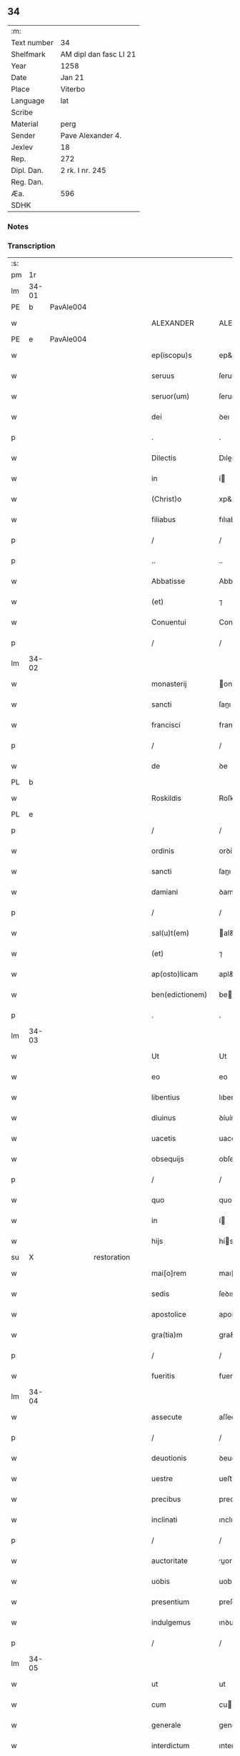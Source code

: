 ** 34
| :m:         |                        |
| Text number | 34                     |
| Shelfmark   | AM dipl dan fasc LI 21 |
| Year        | 1258                   |
| Date        | Jan 21                 |
| Place       | Viterbo                |
| Language    | lat                    |
| Scribe      |                        |
| Material    | perg                   |
| Sender      | Pave Alexander 4.      |
| Jexlev      | 18                     |
| Rep.        | 272                    |
| Dipl. Dan.  | 2 rk. I nr. 245        |
| Reg. Dan.   |                        |
| Æa.         | 596                    |
| SDHK        |                        |

*** Notes


*** Transcription
| :s: |       |   |             |   |   |                  |                |   |   |   |   |     |   |   |   |             |
| pm  |    1r |   |             |   |   |                  |                |   |   |   |   |     |   |   |   |             |
| lm  | 34-01 |   |             |   |   |                  |                |   |   |   |   |     |   |   |   |             |
| PE  |     b | PavAle004  |             |   |   |                  |                |   |   |   |   |     |   |   |   |             |
| w   |       |   |             |   |   | ALEXANDER        | ALEXANDER      |   |   |   |   | lat |   |   |   |       34-01 |
| PE  |     e |  PavAle004 |             |   |   |                  |                |   |   |   |   |     |   |   |   |             |
| w   |       |   |             |   |   | ep(iscopu)s      | ep&pk;s        |   |   |   |   | lat |   |   |   |       34-01 |
| w   |       |   |             |   |   | seruus           | ſeruus         |   |   |   |   | lat |   |   |   |       34-01 |
| w   |       |   |             |   |   | seruor(um)       | ſeruoꝝ         |   |   |   |   | lat |   |   |   |       34-01 |
| w   |       |   |             |   |   | dei              | ꝺeı            |   |   |   |   | lat |   |   |   |       34-01 |
| p   |       |   |             |   |   | .                | .              |   |   |   |   | lat |   |   |   |       34-01 |
| w   |       |   |             |   |   | Dilectis         | Dıleıs        |   |   |   |   | lat |   |   |   |       34-01 |
| w   |       |   |             |   |   | in               | í             |   |   |   |   | lat |   |   |   |       34-01 |
| w   |       |   |             |   |   | (Christ)o        | xp&pk;o        |   |   |   |   | lat |   |   |   |       34-01 |
| w   |       |   |             |   |   | filiabus         | fılıabus       |   |   |   |   | lat |   |   |   |       34-01 |
| p   |       |   |             |   |   | /                | /              |   |   |   |   | lat |   |   |   |       34-01 |
| p   |       |   |             |   |   | ..               | ..             |   |   |   |   | lat |   |   |   |       34-01 |
| w   |       |   |             |   |   | Abbatisse        | Abbatıſſe      |   |   |   |   | lat |   |   |   |       34-01 |
| w   |       |   |             |   |   | (et)             | ⁊              |   |   |   |   | lat |   |   |   |       34-01 |
| w   |       |   |             |   |   | Conuentui        | Conuentuí      |   |   |   |   | lat |   |   |   |       34-01 |
| p   |       |   |             |   |   | /                | /              |   |   |   |   | lat |   |   |   |       34-01 |
| lm  | 34-02 |   |             |   |   |                  |                |   |   |   |   |     |   |   |   |             |
| w   |       |   |             |   |   | monasterij       | onaﬅerí      |   |   |   |   | lat |   |   |   |       34-02 |
| w   |       |   |             |   |   | sancti           | ſanı          |   |   |   |   | lat |   |   |   |       34-02 |
| w   |       |   |             |   |   | francisci        | francıſcı      |   |   |   |   | lat |   |   |   |       34-02 |
| p   |       |   |             |   |   | /                | /              |   |   |   |   | lat |   |   |   |       34-02 |
| w   |       |   |             |   |   | de               | ꝺe             |   |   |   |   | lat |   |   |   |       34-02 |
| PL  |     b |   |             |   |   |                  |                |   |   |   |   |     |   |   |   |             |
| w   |       |   |             |   |   | Roskildis        | Roſkılꝺıs      |   |   |   |   | lat |   |   |   |       34-02 |
| PL  |     e |   |             |   |   |                  |                |   |   |   |   |     |   |   |   |             |
| p   |       |   |             |   |   | /                | /              |   |   |   |   | lat |   |   |   |       34-02 |
| w   |       |   |             |   |   | ordinis          | orꝺínís        |   |   |   |   | lat |   |   |   |       34-02 |
| w   |       |   |             |   |   | sancti           | ſanı          |   |   |   |   | lat |   |   |   |       34-02 |
| w   |       |   |             |   |   | damiani          | ꝺamıaní        |   |   |   |   | lat |   |   |   |       34-02 |
| p   |       |   |             |   |   | /                | /              |   |   |   |   | lat |   |   |   |       34-02 |
| w   |       |   |             |   |   | sal(u)t(em)      | al&pk;t       |   |   |   |   | lat |   |   |   |       34-02 |
| w   |       |   |             |   |   | (et)             | ⁊              |   |   |   |   | lat |   |   |   |       34-02 |
| w   |       |   |             |   |   | ap(osto)licam    | apl&pk;ıca    |   |   |   |   | lat |   |   |   |       34-02 |
| w   |       |   |             |   |   | ben(edictionem)  | be&pk;        |   |   |   |   | lat |   |   |   |       34-02 |
| p   |       |   |             |   |   | .                | .              |   |   |   |   | lat |   |   |   |       34-02 |
| lm  | 34-03 |   |             |   |   |                  |                |   |   |   |   |     |   |   |   |             |
| w   |       |   |             |   |   | Ut               | Ut             |   |   |   |   | lat |   |   |   |       34-03 |
| w   |       |   |             |   |   | eo               | eo             |   |   |   |   | lat |   |   |   |       34-03 |
| w   |       |   |             |   |   | libentius        | lıbentíus      |   |   |   |   | lat |   |   |   |       34-03 |
| w   |       |   |             |   |   | diuinus          | ꝺíuínus        |   |   |   |   | lat |   |   |   |       34-03 |
| w   |       |   |             |   |   | uacetis          | uacetıs        |   |   |   |   | lat |   |   |   |       34-03 |
| w   |       |   |             |   |   | obsequijs        | obſequís      |   |   |   |   | lat |   |   |   |       34-03 |
| p   |       |   |             |   |   | /                | /              |   |   |   |   | lat |   |   |   |       34-03 |
| w   |       |   |             |   |   | quo              | quo            |   |   |   |   | lat |   |   |   |       34-03 |
| w   |       |   |             |   |   | in               | í             |   |   |   |   | lat |   |   |   |       34-03 |
| w   |       |   |             |   |   | hijs             | hís           |   |   |   |   | lat |   |   |   |       34-03 |
| su  |     X |   | restoration |   |   |                  |                |   |   |   |   |     |   |   |   |             |
| w   |       |   |             |   |   | mai[o]rem        | maı[o]re      |   |   |   |   | lat |   |   |   |       34-03 |
| w   |       |   |             |   |   | sedis            | ſeꝺıs          |   |   |   |   | lat |   |   |   |       34-03 |
| w   |       |   |             |   |   | apostolice       | apoﬅolıce      |   |   |   |   | lat |   |   |   |       34-03 |
| w   |       |   |             |   |   | gra(tia)m        | gra&pk;       |   |   |   |   | lat |   |   |   |       34-03 |
| p   |       |   |             |   |   | /                | /              |   |   |   |   | lat |   |   |   |       34-03 |
| w   |       |   |             |   |   | fueritis         | fuerıtıs       |   |   |   |   | lat |   |   |   |       34-03 |
| lm  | 34-04 |   |             |   |   |                  |                |   |   |   |   |     |   |   |   |             |
| w   |       |   |             |   |   | assecute         | aſſecute       |   |   |   |   | lat |   |   |   |       34-04 |
| p   |       |   |             |   |   | /                | /              |   |   |   |   | lat |   |   |   |       34-04 |
| w   |       |   |             |   |   | deuotionis       | ꝺeuotıonís     |   |   |   |   | lat |   |   |   |       34-04 |
| w   |       |   |             |   |   | uestre           | ueﬅre          |   |   |   |   | lat |   |   |   |       34-04 |
| w   |       |   |             |   |   | precibus         | precıbus       |   |   |   |   | lat |   |   |   |       34-04 |
| w   |       |   |             |   |   | inclinati        | ınclınatı      |   |   |   |   | lat |   |   |   |       34-04 |
| p   |       |   |             |   |   | /                | /              |   |   |   |   | lat |   |   |   |       34-04 |
| w   |       |   |             |   |   | auctoritate      | uorıtate     |   |   |   |   | lat |   |   |   |       34-04 |
| w   |       |   |             |   |   | uobis            | uobıs          |   |   |   |   | lat |   |   |   |       34-04 |
| w   |       |   |             |   |   | presentium       | preſentıu     |   |   |   |   | lat |   |   |   |       34-04 |
| w   |       |   |             |   |   | indulgemus       | ınꝺulgemus     |   |   |   |   | lat |   |   |   |       34-04 |
| p   |       |   |             |   |   | /                | /              |   |   |   |   | lat |   |   |   |       34-04 |
| lm  | 34-05 |   |             |   |   |                  |                |   |   |   |   |     |   |   |   |             |
| w   |       |   |             |   |   | ut               | ut             |   |   |   |   | lat |   |   |   |       34-05 |
| w   |       |   |             |   |   | cum              | cu            |   |   |   |   | lat |   |   |   |       34-05 |
| w   |       |   |             |   |   | generale         | generale       |   |   |   |   | lat |   |   |   |       34-05 |
| w   |       |   |             |   |   | interdictum      | ınterꝺıu     |   |   |   |   | lat |   |   |   |       34-05 |
| w   |       |   |             |   |   | terre            | terre          |   |   |   |   | lat |   |   |   |       34-05 |
| w   |       |   |             |   |   | fuerit           | fuerıt         |   |   |   |   | lat |   |   |   |       34-05 |
| p   |       |   |             |   |   | /                | /              |   |   |   |   | lat |   |   |   |       34-05 |
| w   |       |   |             |   |   | liceat           | lıceat         |   |   |   |   | lat |   |   |   |       34-05 |
| w   |       |   |             |   |   | familiaribus     | famılıarıbus   |   |   |   |   | lat |   |   |   |       34-05 |
| w   |       |   |             |   |   | uestris          | ueﬅrıs         |   |   |   |   | lat |   |   |   |       34-05 |
| w   |       |   |             |   |   | (et)             | ⁊              |   |   |   |   | lat |   |   |   |       34-05 |
| w   |       |   |             |   |   | oblatis          | oblatıs        |   |   |   |   | lat |   |   |   |       34-05 |
| p   |       |   |             |   |   | /                | /              |   |   |   |   | lat |   |   |   |       34-05 |
| w   |       |   |             |   |   | in               | í             |   |   |   |   | lat |   |   |   |       34-05 |
| w   |       |   |             |   |   | mona-¦sterio     | ona-¦ﬅerıo    |   |   |   |   | lat |   |   |   | 34-05—34-06 |
| w   |       |   |             |   |   | u(est)ro         | ur&pk;o        |   |   |   |   | lat |   |   |   |       34-06 |
| p   |       |   |             |   |   | /                | /              |   |   |   |   | lat |   |   |   |       34-06 |
| w   |       |   |             |   |   | ianuis           | ıanuís         |   |   |   |   | lat |   |   |   |       34-06 |
| w   |       |   |             |   |   | clausis          | clauſıs        |   |   |   |   | lat |   |   |   |       34-06 |
| p   |       |   |             |   |   | /                | /              |   |   |   |   | lat |   |   |   |       34-06 |
| w   |       |   |             |   |   | non              | no            |   |   |   |   | lat |   |   |   |       34-06 |
| w   |       |   |             |   |   | pulsatis         | pulſatıs       |   |   |   |   | lat |   |   |   |       34-06 |
| w   |       |   |             |   |   | campanis         | campanís       |   |   |   |   | lat |   |   |   |       34-06 |
| p   |       |   |             |   |   | /                | /              |   |   |   |   | lat |   |   |   |       34-06 |
| w   |       |   |             |   |   | interdictis      | ınterꝺııs     |   |   |   |   | lat |   |   |   |       34-06 |
| w   |       |   |             |   |   | (et)             | ⁊              |   |   |   |   | lat |   |   |   |       34-06 |
| w   |       |   |             |   |   | exco(mmun)icatis | exco&pk;ıcatıs |   |   |   |   | lat |   |   |   |       34-06 |
| w   |       |   |             |   |   | exclusis         | excluſıs       |   |   |   |   | lat |   |   |   |       34-06 |
| p   |       |   |             |   |   | /                | /              |   |   |   |   | lat |   |   |   |       34-06 |
| w   |       |   |             |   |   | audire           | uꝺıre         |   |   |   |   | lat |   |   |   |       34-06 |
| lm  | 34-07 |   |             |   |   |                  |                |   |   |   |   |     |   |   |   |             |
| w   |       |   |             |   |   | diuina           | ꝺíuína         |   |   |   |   | lat |   |   |   |       34-07 |
| p   |       |   |             |   |   | /                | /              |   |   |   |   | lat |   |   |   |       34-07 |
| w   |       |   |             |   |   | (et)             | ⁊              |   |   |   |   | lat |   |   |   |       34-07 |
| w   |       |   |             |   |   | eccl(es)iastica  | eccl&pk;ıaﬅıca |   |   |   |   | lat |   |   |   |       34-07 |
| w   |       |   |             |   |   | recipere         | recıpere       |   |   |   |   | lat |   |   |   |       34-07 |
| w   |       |   |             |   |   | sacramenta       | ſacramenta     |   |   |   |   | lat |   |   |   |       34-07 |
| p   |       |   |             |   |   | /                | /              |   |   |   |   | lat |   |   |   |       34-07 |
| w   |       |   |             |   |   | ac               | c             |   |   |   |   | lat |   |   |   |       34-07 |
| w   |       |   |             |   |   | ibidem           | ıbıꝺe         |   |   |   |   | lat |   |   |   |       34-07 |
| w   |       |   |             |   |   | habere           | habere         |   |   |   |   | lat |   |   |   |       34-07 |
| w   |       |   |             |   |   | libere           | lıbere         |   |   |   |   | lat |   |   |   |       34-07 |
| w   |       |   |             |   |   | sepultatam       | ſepultata     |   |   |   |   | lat |   |   |   |       34-07 |
| p   |       |   |             |   |   |                 |               |   |   |   |   | lat |   |   |   |       34-07 |
| w   |       |   |             |   |   | dummodo          | ꝺummoꝺo        |   |   |   |   | lat |   |   |   |       34-07 |
| p   |       |   |             |   |   | /                | /              |   |   |   |   | lat |   |   |   |       34-07 |
| lm  | 34-08 |   |             |   |   |                  |                |   |   |   |   |     |   |   |   |             |
| w   |       |   |             |   |   | predicti         | preꝺıı        |   |   |   |   | lat |   |   |   |       34-08 |
| w   |       |   |             |   |   | familiares       | famılıares     |   |   |   |   | lat |   |   |   |       34-08 |
| p   |       |   |             |   |   | /                | /              |   |   |   |   | lat |   |   |   |       34-08 |
| w   |       |   |             |   |   | et               | et             |   |   |   |   | lat |   |   |   |       34-08 |
| w   |       |   |             |   |   | oblati           | oblatı         |   |   |   |   | lat |   |   |   |       34-08 |
| p   |       |   |             |   |   | /                | /              |   |   |   |   | lat |   |   |   |       34-08 |
| w   |       |   |             |   |   | ca(usa)m         | ca&pk;        |   |   |   |   | lat |   |   |   |       34-08 |
| w   |       |   |             |   |   | non              | no            |   |   |   |   | lat |   |   |   |       34-08 |
| w   |       |   |             |   |   | dederint         | ꝺeꝺerínt       |   |   |   |   | lat |   |   |   |       34-08 |
| w   |       |   |             |   |   | interdicto       | ınterꝺıo      |   |   |   |   | lat |   |   |   |       34-08 |
| p   |       |   |             |   |   | /                | /              |   |   |   |   | lat |   |   |   |       34-08 |
| w   |       |   |             |   |   | (et)             | ⁊              |   |   |   |   | lat |   |   |   |       34-08 |
| w   |       |   |             |   |   | eis              | eıs            |   |   |   |   | lat |   |   |   |       34-08 |
| p   |       |   |             |   |   | /                | /              |   |   |   |   | lat |   |   |   |       34-08 |
| w   |       |   |             |   |   | id               | ıꝺ             |   |   |   |   | lat |   |   |   |       34-08 |
| p   |       |   |             |   |   | /                | /              |   |   |   |   | lat |   |   |   |       34-08 |
| w   |       |   |             |   |   | non              | no            |   |   |   |   | lat |   |   |   |       34-08 |
| w   |       |   |             |   |   | contingat        | contíngat      |   |   |   |   | lat |   |   |   |       34-08 |
| w   |       |   |             |   |   | spe¦cialiter     | ſpe¦cıalıter   |   |   |   |   | lat |   |   |   | 34-08—34-09 |
| w   |       |   |             |   |   | interdici        | ınterꝺıcı      |   |   |   |   | lat |   |   |   |       34-09 |
| p   |       |   |             |   |   | .                | .              |   |   |   |   | lat |   |   |   |       34-09 |
| w   |       |   |             |   |   | Nulli            | Nullı          |   |   |   |   | lat |   |   |   |       34-09 |
| w   |       |   |             |   |   | ergo             | ergo           |   |   |   |   | lat |   |   |   |       34-09 |
| w   |       |   |             |   |   | omnino           | omnıno         |   |   |   |   | lat |   |   |   |       34-09 |
| w   |       |   |             |   |   | hominum          | homınu        |   |   |   |   | lat |   |   |   |       34-09 |
| p   |       |   |             |   |   | /                | /              |   |   |   |   | lat |   |   |   |       34-09 |
| w   |       |   |             |   |   | liceat           | lıceat         |   |   |   |   | lat |   |   |   |       34-09 |
| w   |       |   |             |   |   | hanc             | hanc           |   |   |   |   | lat |   |   |   |       34-09 |
| w   |       |   |             |   |   | paginam          | pagına        |   |   |   |   | lat |   |   |   |       34-09 |
| p   |       |   |             |   |   | /                | /              |   |   |   |   | lat |   |   |   |       34-09 |
| w   |       |   |             |   |   | nostre           | noﬅre          |   |   |   |   | lat |   |   |   |       34-09 |
| w   |       |   |             |   |   | concessionis     | conceſſıonıs   |   |   |   |   | lat |   |   |   |       34-09 |
| w   |       |   |             |   |   | infrin¦gere      | ınfrín¦gere    |   |   |   |   | lat |   |   |   | 34-09—34-10 |
| p   |       |   |             |   |   | /                | /              |   |   |   |   | lat |   |   |   |       34-10 |
| w   |       |   |             |   |   | uel              | uel            |   |   |   |   | lat |   |   |   |       34-10 |
| w   |       |   |             |   |   | ei               | eı             |   |   |   |   | lat |   |   |   |       34-10 |
| w   |       |   |             |   |   | ausu             | auſu           |   |   |   |   | lat |   |   |   |       34-10 |
| w   |       |   |             |   |   | temerario        | temerarıo      |   |   |   |   | lat |   |   |   |       34-10 |
| p   |       |   |             |   |   | /                | /              |   |   |   |   | lat |   |   |   |       34-10 |
| w   |       |   |             |   |   | contraire        | contraıre      |   |   |   |   | lat |   |   |   |       34-10 |
| p   |       |   |             |   |   | .                | .              |   |   |   |   | lat |   |   |   |       34-10 |
| w   |       |   |             |   |   | Siquis           | Sıquıs         |   |   |   |   | lat |   |   |   |       34-10 |
| w   |       |   |             |   |   | aut(em)          | au&pk;t        |   |   |   |   | lat |   |   |   |       34-10 |
| w   |       |   |             |   |   | hoc              | hoc            |   |   |   |   | lat |   |   |   |       34-10 |
| w   |       |   |             |   |   | attemptare       | ttemptare     |   |   |   |   | lat |   |   |   |       34-10 |
| w   |       |   |             |   |   | presumpserit     | preſumpſerıt   |   |   |   |   | lat |   |   |   |       34-10 |
| p   |       |   |             |   |   | /                | /              |   |   |   |   | lat |   |   |   |       34-10 |
| w   |       |   |             |   |   | indignationem    | ınꝺıgnatıone  |   |   |   |   | lat |   |   |   |       34-10 |
| lm  | 34-11 |   |             |   |   |                  |                |   |   |   |   |     |   |   |   |             |
| w   |       |   |             |   |   | omnipotentis     | omnípotentıs   |   |   |   |   | lat |   |   |   |       34-11 |
| w   |       |   |             |   |   | dei              | ꝺeı            |   |   |   |   | lat |   |   |   |       34-11 |
| p   |       |   |             |   |   |                 |               |   |   |   |   | lat |   |   |   |       34-11 |
| w   |       |   |             |   |   | (et)             | ⁊              |   |   |   |   | lat |   |   |   |       34-11 |
| w   |       |   |             |   |   | beator(um)       | beatoꝝ         |   |   |   |   | lat |   |   |   |       34-11 |
| w   |       |   |             |   |   | Petri            | Petrı          |   |   |   |   | lat |   |   |   |       34-11 |
| w   |       |   |             |   |   | et               | et             |   |   |   |   | lat |   |   |   |       34-11 |
| w   |       |   |             |   |   | Pauli            | Paulı          |   |   |   |   | lat |   |   |   |       34-11 |
| p   |       |   |             |   |   | /                | /              |   |   |   |   | lat |   |   |   |       34-11 |
| w   |       |   |             |   |   | ap(osto)lor(um)  | pl&pk;oꝝ      |   |   |   |   | lat |   |   |   |       34-11 |
| w   |       |   |             |   |   | eius             | eıus           |   |   |   |   | lat |   |   |   |       34-11 |
| p   |       |   |             |   |   | /                | /              |   |   |   |   | lat |   |   |   |       34-11 |
| w   |       |   |             |   |   | se               | ſe             |   |   |   |   | lat |   |   |   |       34-11 |
| w   |       |   |             |   |   | nouerit          | nouerıt        |   |   |   |   | lat |   |   |   |       34-11 |
| w   |       |   |             |   |   | incursurum       | ıncurſuru     |   |   |   |   | lat |   |   |   |       34-11 |
| p   |       |   |             |   |   |                 |               |   |   |   |   | lat |   |   |   |       34-11 |
| w   |       |   |             |   |   | Dat(um)          | Dat̅            |   |   |   |   | lat |   |   |   |       34-11 |
| PL  |     b |   |             |   |   |                  |                |   |   |   |   |     |   |   |   |             |
| w   |       |   |             |   |   | viterbij         | ỽıterbí       |   |   |   |   | lat |   |   |   |       34-11 |
| PL  |     e |   |             |   |   |                  |                |   |   |   |   |     |   |   |   |             |
| lm  | 34-12 |   |             |   |   |                  |                |   |   |   |   |     |   |   |   |             |
| n   |       |   |             |   |   | xij              | xıȷ            |   |   |   |   | lat |   |   |   |       34-12 |
| w   |       |   |             |   |   | k(a)l(endas)     | kl̅             |   |   |   |   | lat |   |   |   |       34-12 |
| w   |       |   |             |   |   | febr(uarii)      | febꝝ           |   |   |   |   | lat |   |   |   |       34-12 |
| w   |       |   |             |   |   | Pontificatus     | Pontıfıcatus   |   |   |   |   | lat |   |   |   |       34-12 |
| w   |       |   |             |   |   | n(ost)rj         | nr&pk;ȷ        |   |   |   |   | lat |   |   |   |       34-12 |
| w   |       |   |             |   |   | anno             | nno           |   |   |   |   | lat |   |   |   |       34-12 |
| w   |       |   |             |   |   | Quarto           | Quarto         |   |   |   |   | lat |   |   |   |       34-12 |
| :e: |       |   |             |   |   |                  |                |   |   |   |   |     |   |   |   |             |
